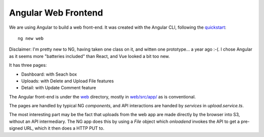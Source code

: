 ======================
 Angular Web Frontend
======================

We are using Angular to build a web front-end. It was created with the
Angular CLI, following the `quickstart
<https://angular.io/guide/quickstart>`_::

  ng new web

Disclaimer: I'm pretty new to NG, having taken one class on it, and
witten one prototype... a year ago :-(.  I chose Angular as it seems
more "batteries included" than React, and Vue looked a bit too new.

It has three pages:

* Dashboard: with Seach box
* Uploads: with Delete and Upload File features
* Detail: with Update Comment feature

The Angular front-end is under the `web <web/>`_ directory, mostly in
`web/src/app/ <web/src/app/>`_ as is conventional.

The pages are handled by typical NG `components`, and API interactions
are handed by `services` in `upload.service.ts`.

The most interesting part may be the fact that uploads from the web
app are made directly by the browser into S3, without an API
intermediary.  The NG app does this by using a `File` object which
`onloadend` invokes the API to get a pre-signed URL, which it then
does a HTTP PUT to.


